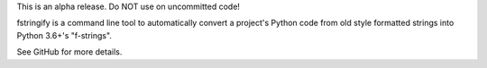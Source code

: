 This is an alpha release. Do NOT use on uncommitted code!

fstringify is a command line tool to automatically convert a project's Python code from old style formatted strings into Python 3.6+'s "f-strings".


See GitHub for more details.
